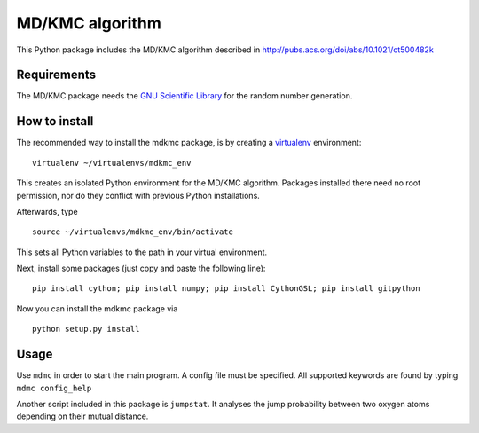 MD/KMC algorithm
================

This Python package includes the MD/KMC algorithm described in
http://pubs.acs.org/doi/abs/10.1021/ct500482k

Requirements
------------

The MD/KMC package needs the `GNU Scientific
Library <http://www.gnu.org/software/gsl/>`__ for the random number
generation.

How to install
--------------

The recommended way to install the mdkmc package, is by creating a
`virtualenv <https://virtualenv.pypa.io/en/latest>`__ environment:

::

    virtualenv ~/virtualenvs/mdkmc_env

This creates an isolated Python environment for the MD/KMC algorithm.
Packages installed there need no root permission, nor do they conflict
with previous Python installations.

Afterwards, type

::

    source ~/virtualenvs/mdkmc_env/bin/activate

This sets all Python variables to the path in your virtual environment.

Next, install some packages (just copy and paste the following line):

::

    pip install cython; pip install numpy; pip install CythonGSL; pip install gitpython

Now you can install the mdkmc package via

::

    python setup.py install

Usage
-----

Use ``mdmc`` in order to start the main program. A config file must be
specified. All supported keywords are found by typing
``mdmc config_help``

Another script included in this package is ``jumpstat``. It analyses the
jump probability between two oxygen atoms depending on their mutual
distance.

